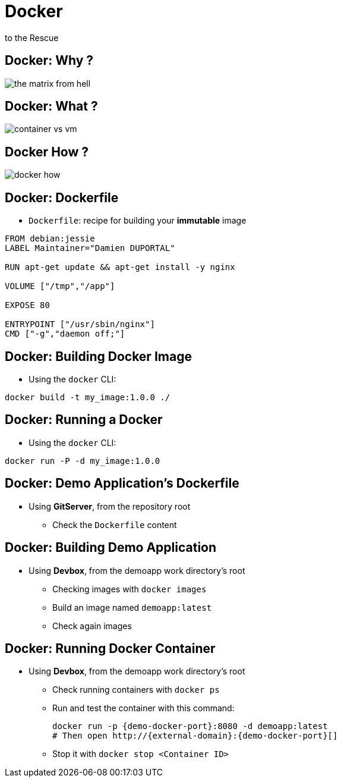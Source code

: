 
= Docker
to the Rescue

== Docker: Why ?

image::{imagedir}/the-matrix-from-hell.png[]

== Docker: What ?

image::{imagedir}/container_vs_vm.jpg[]

== Docker How ?

image::{imagedir}/docker-how.png[]

== Docker: Dockerfile

* `Dockerfile`: recipe for building your *immutable* image

[source,subs="attributes",bash]
----
FROM debian:jessie
LABEL Maintainer="Damien DUPORTAL"

RUN apt-get update && apt-get install -y nginx

VOLUME ["/tmp","/app"]

EXPOSE 80

ENTRYPOINT ["/usr/sbin/nginx"]
CMD ["-g","daemon off;"]
----

== Docker: Building Docker Image

* Using the `docker` CLI:

[source,subs="attributes",bash]
----
docker build -t my_image:1.0.0 ./
----


== Docker: Running a Docker

* Using the `docker` CLI:

[source,subs="attributes",bash]
----
docker run -P -d my_image:1.0.0
----

== Docker: Demo Application's Dockerfile

* Using *GitServer*, from the repository root
** Check the `Dockerfile` content

== Docker: Building Demo Application

* Using *Devbox*, from the demoapp work directory's root
** Checking images with `docker images`
** Build an image named `demoapp:latest`
** Check again images

== Docker: Running Docker Container

* Using *Devbox*, from the demoapp work directory's root
** Check running containers with `docker ps`
** Run and test the container with this command:
+
[source,subs="attributes",bash]
----
docker run -p {demo-docker-port}:8080 -d demoapp:latest
# Then open http://{external-domain}:{demo-docker-port}[]

----

** Stop it with `docker stop <Container ID>`
